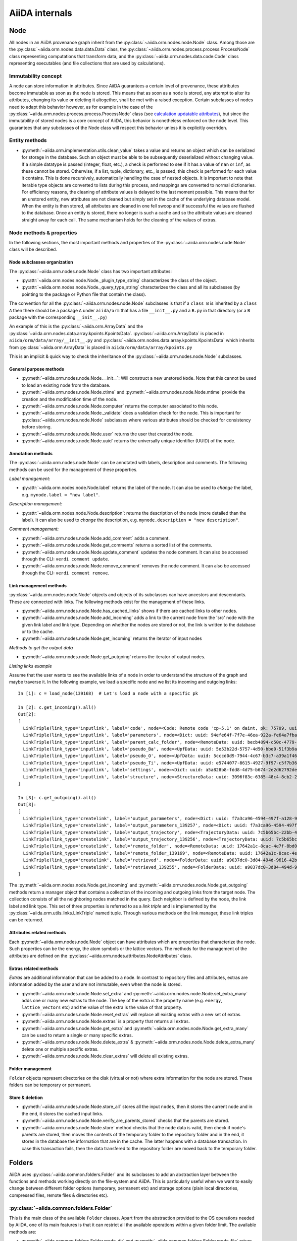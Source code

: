 ###############
AiiDA internals
###############

Node
++++

All nodes in an AiiDA provenance graph inherit from the :py:class:`~aiida.orm.nodes.node.Node` class.
Among those are the :py:class:`~aiida.orm.nodes.data.data.Data` class, the :py:class:`~aiida.orm.nodes.process.process.ProcessNode` class representing computations that transform data, and the :py:class:`~aiida.orm.nodes.data.code.Code` class representing executables (and file collections that are used by calculations).


Immutability concept
********************
A node can store information in attributes.
Since AiiDA guarantees a certain level of provenance, these attributes become immutable as soon as the node is stored.
This means that as soon as a node is stored, any attempt to alter its attributes, changing its value or deleting it altogether, shall be met with a raised exception.
Certain subclasses of nodes need to adapt this behavior however, as for example in the case of the :py:class:`~aiida.orm.nodes.process.process.ProcessNode` class (see `calculation updatable attributes`_), but since the immutability of stored nodes is a core concept of AiiDA, this behavior is nonetheless enforced on the node level.
This guarantees that any subclasses of the Node class will respect this behavior unless it is explicitly overriden.

Entity methods
******************
- :py:meth:`~aiida.orm.implementation.utils.clean_value` takes a value and returns an object which can be serialized for storage in the database.
  Such an object must be able to be subsequently deserialized without changing value.
  If a simple datatype is passed (integer, float, etc.), a check is performed to see if it has a value of ``nan`` or ``inf``, as these cannot be stored.
  Otherwise, if a list, tuple, dictionary, etc., is  passed, this check is performed for each value it contains.
  This is done recursively, automatically handling the case of nested objects.
  It is important to note that iterable type objects are converted to lists during this process, and mappings are converted to normal dictionaries.
  For efficiency reasons, the cleaning of attribute values is delayed to the last moment possible.
  This means that for an unstored entity, new attributes are not cleaned but simply set in the cache of the underlying database model.
  When the entity is then stored, all attributes are cleaned in one fell swoop and if successful the values are flushed to the database.
  Once an entity is stored, there no longer is such a cache and so the attribute values are cleaned straight away for each call.
  The same mechanism holds for the cleaning of the values of extras.


Node methods & properties
*************************
In the following sections, the most important methods and properties of the :py:class:`~aiida.orm.nodes.node.Node` class will be described.

Node subclasses organization
============================
The :py:class:`~aiida.orm.nodes.node.Node` class has two important attributes:

* :py:attr:`~aiida.orm.nodes.node.Node._plugin_type_string` characterizes the class of the object.

* :py:attr:`~aiida.orm.nodes.node.Node._query_type_string` characterizes the class and all its subclasses (by pointing to the package or Python file that contain the class).

The convention for all the :py:class:`~aiida.orm.nodes.node.Node` subclasses is that if a ``class B`` is inherited by a ``class A`` then there should be a package ``A`` under ``aiida/orm`` that has a file ``__init__.py`` and a ``B.py`` in that directory (or a ``B`` package with the corresponding ``__init__.py``)

An example of this is the :py:class:`~aiida.orm.ArrayData` and the :py:class:`~aiida.orm.nodes.data.array.kpoints.KpointsData`.
:py:class:`~aiida.orm.ArrayData` is placed in ``aiida/orm/data/array/__init__.py`` and :py:class:`~aiida.orm.nodes.data.array.kpoints.KpointsData` which inherits from :py:class:`~aiida.orm.ArrayData` is placed in ``aiida/orm/data/array/kpoints.py``

This is an implicit & quick way to check the inheritance of the :py:class:`~aiida.orm.nodes.node.Node` subclasses.

General purpose methods
=======================
- :py:meth:`~aiida.orm.nodes.node.Node.__init__`: Will construct a new unstored ``Node``.
  Note that this cannot be used to load an existing node from the database.

- :py:meth:`~aiida.orm.nodes.node.Node.ctime` and :py:meth:`~aiida.orm.nodes.node.Node.mtime` provide the creation and the modification time of the node.

- :py:meth:`~aiida.orm.nodes.node.Node.computer` returns the computer associated to this node.

- :py:meth:`~aiida.orm.nodes.node.Node._validate` does a validation check for the node.
  This is important for :py:class:`~aiida.orm.nodes.node.Node` subclasses where various attributes should be checked for consistency before storing.

- :py:meth:`~aiida.orm.nodes.node.Node.user` returns the user that created the node.

- :py:meth:`~aiida.orm.nodes.node.Node.uuid` returns the universally unique identifier (UUID) of the node.


Annotation methods
==================
The :py:class:`~aiida.orm.nodes.node.Node` can be annotated with labels, description and comments.
The following methods can be used for the management of these properties.

*Label management:*

- :py:attr:`~aiida.orm.nodes.node.Node.label` returns the label of the node.
  It can also be used to *change* the label, e.g. ``mynode.label = "new label"``.

*Description management:*

- :py:attr:`~aiida.orm.nodes.node.Node.description`: returns the description of the node (more detailed than the label).
  It can also be used to *change* the description, e.g. ``mynode.description = "new description"``.

*Comment management:*

- :py:meth:`~aiida.orm.nodes.node.Node.add_comment` adds a comment.

- :py:meth:`~aiida.orm.nodes.node.Node.get_comments` returns a sorted list of the comments.

- :py:meth:`~aiida.orm.nodes.node.Node.update_comment` updates the node comment.
  It can also be accessed through the CLI: ``verdi comment update``.

- :py:meth:`~aiida.orm.nodes.node.Node.remove_comment` removes the node comment.
  It can also be accessed through the CLI: ``verdi comment remove``.



Link management methods
=======================
:py:class:`~aiida.orm.nodes.node.Node` objects and objects of its subclasses can have ancestors and descendants.
These are connected with links.
The following methods exist for the management of these links.

- :py:meth:`~aiida.orm.nodes.node.Node.has_cached_links` shows if there are cached links to other nodes.

- :py:meth:`~aiida.orm.nodes.node.Node.add_incoming` adds a link to the current node from the 'src' node with the given link label and link type.
  Depending on whether the nodes are stored or not, the link is written to the database or to the cache.

- :py:meth:`~aiida.orm.nodes.node.Node.get_incoming` returns the iterator of input nodes

*Methods to get the output data*

- :py:meth:`~aiida.orm.nodes.node.Node.get_outgoing` returns the iterator of output nodes.

*Listing links example*

Assume that the user wants to see the available links of a node in order to understand the structure of the graph and maybe traverse it.
In the following example, we load a specific node and we list its incoming and outgoing links::

  In [1]: c = load_node(139168)  # Let's load a node with a specific pk

  In [2]: c.get_incoming().all()
  Out[2]:
  [
    LinkTriple(link_type='inputlink', label='code', node=<Code: Remote code 'cp-5.1' on daint, pk: 75709, uuid: 3c9cdb7f-0cda-402e-b898-4dd0d06aa5a4>),
    LinkTriple(link_type='inputlink', label='parameters', node=<Dict: uuid: 94efe64f-7f7e-46ea-922a-fe64a7fba8a5 (pk: 139166)>)
    LinkTriple(link_type='inputlink', label='parent_calc_folder', node=<RemoteData: uuid: becb4894-c50c-4779-b84f-713772eaceff (pk: 139118)>)
    LinkTriple(link_type='inputlink', label='pseudo_Ba', node=<UpfData: uuid: 5e53b22d-5757-4d50-bbe0-51f3b9ac8b7c (pk: 1905)>)
    LinkTriple(link_type='inputlink', label='pseudo_O', node=<UpfData: uuid: 5cccd0d9-7944-4c67-b3c7-a39a1f467906 (pk: 1658)>)
    LinkTriple(link_type='inputlink', label='pseudo_Ti', node=<UpfData: uuid: e5744077-8615-4927-9f97-c5f7b36ba421 (pk: 1660)>)
    LinkTriple(link_type='inputlink', label='settings', node=<Dict: uuid: a5a828b8-fdd8-4d75-b674-2e2d62792de0 (pk: 139167)>)
    LinkTriple(link_type='inputlink', label='structure', node=<StructureData: uuid: 3096f83c-6385-48c4-8cb2-24a427ce11b1 (pk: 139001)>)
  ]

  In [3]: c.get_outgoing().all()
  Out[3]:
  [
    LinkTriple(link_type='createlink', label='output_parameters', node=<Dict: uuid: f7a3ca96-4594-497f-a128-9843a1f12f7f (pk: 139257)>),
    LinkTriple(link_type='createlink', label='output_parameters_139257', node=<Dict: uuid: f7a3ca96-4594-497f-a128-9843a1f12f7f (pk: 139257)>),
    LinkTriple(link_type='createlink', label='output_trajectory', node=<TrajectoryData: uuid: 7c5b65bc-22bb-4b87-ac92-e8a78cf145c3 (pk: 139256)>),
    LinkTriple(link_type='createlink', label='output_trajectory_139256', node=<TrajectoryData: uuid: 7c5b65bc-22bb-4b87-ac92-e8a78cf145c3 (pk: 139256)>),
    LinkTriple(link_type='createlink', label='remote_folder', node=<RemoteData: uuid: 17642a1c-8cac-4e7f-8bd0-1dcebe974aa4 (pk: 139169)>),
    LinkTriple(link_type='createlink', label='remote_folder_139169', node=<RemoteData: uuid: 17642a1c-8cac-4e7f-8bd0-1dcebe974aa4 (pk: 139169)>),
    LinkTriple(link_type='createlink', label='retrieved', node=<FolderData: uuid: a9037dc0-3d84-494d-9616-42b8df77083f (pk: 139255)>),
    LinkTriple(link_type='createlink', label='retrieved_139255', node=<FolderData: uuid: a9037dc0-3d84-494d-9616-42b8df77083f (pk: 139255)>)
  ]

The :py:meth:`~aiida.orm.nodes.node.Node.get_incoming` and :py:meth:`~aiida.orm.nodes.node.Node.get_outgoing` methods return a manager object that contains a collection of the incoming and outgoing links from the target node.
The collection consists of all the neighboring nodes matched in the query.
Each neighbor is defined by the node, the link label and link type.
This set of three properties is referred to as a `link triple` and is implemented by the :py:class:`~aiida.orm.utils.links.LinkTriple` named tuple.
Through various methods on the link manager, these link triples can be returned.


Attributes related methods
==========================
Each :py:meth:`~aiida.orm.nodes.node.Node` object can have attributes which are properties that characterize the node.
Such properties can be the energy, the atom symbols or the lattice vectors.
The methods for the management of the attributes are defined on the :py:class:`~aiida.orm.nodes.attributes.NodeAttributes` class.


Extras related methods
======================
`Extras` are additional information that can be added to a node.
In contrast to repository files and attributes, extras are information added by the user and are not immutable, even when the node is stored.

- :py:meth:`~aiida.orm.nodes.node.Node.set_extra` and :py:meth:`~aiida.orm.nodes.node.Node.set_extra_many` adds one or many new extras to the node.
  The key of the extra is the property name (e.g. ``energy``, ``lattice_vectors`` etc) and the value of the extra is the value of that property.

- :py:meth:`~aiida.orm.nodes.node.Node.reset_extras` will replace all existing extras with a new set of extras.

- :py:meth:`~aiida.orm.nodes.node.Node.extras` is a property that returns all extras.

- :py:meth:`~aiida.orm.nodes.node.Node.get_extra` and :py:meth:`~aiida.orm.nodes.node.Node.get_extra_many` can be used to return a single or many specific extras.

- :py:meth:`~aiida.orm.nodes.node.Node.delete_extra` & :py:meth:`~aiida.orm.nodes.node.Node.delete_extra_many` delete one or multiple specific extras.

- :py:meth:`~aiida.orm.nodes.node.Node.clear_extras` will delete all existing extras.


Folder management
=================
``Folder`` objects represent directories on the disk (virtual or not) where extra information for the node are stored.
These folders can be temporary or permanent.


Store & deletion
================
- :py:meth:`~aiida.orm.nodes.node.Node.store_all` stores all the input ``nodes``, then it stores the current ``node`` and in the end, it stores the cached input links.

- :py:meth:`~aiida.orm.nodes.node.Node.verify_are_parents_stored` checks that the parents are stored.

- :py:meth:`~aiida.orm.nodes.node.Node.store` method checks that the ``node`` data is valid, then check if ``node``'s parents are stored, then moves the contents of the temporary folder to the repository folder and in the end, it stores in the database the information that are in the cache. The latter happens with a database transaction. In case this transaction fails, then the data transfered to the repository folder are moved back to the temporary folder.



Folders
+++++++
AiiDA uses :py:class:`~aiida.common.folders.Folder` and its subclasses to add an abstraction layer between the functions and methods working directly on the file-system and AiiDA.
This is particularly useful when we want to easily change between different folder options (temporary, permanent etc) and storage options (plain local directories, compressed files, remote files & directories etc).

:py:class:`~aiida.common.folders.Folder`
****************************************
This is the main class of the available ``Folder`` classes.
Apart from the abstraction provided to the OS operations needed by AiiDA, one of its main features is that it can restrict all the available operations within a given folder limit.
The available methods are:

- :py:meth:`~aiida.common.folders.Folder.mode_dir` and :py:meth:`~aiida.common.folders.Folder.mode_file` return the mode with which folders and files should be writable.

- :py:meth:`~aiida.common.folders.Folder.get_subfolder` returns the subfolder matching the given name

- :py:meth:`~aiida.common.folders.Folder.get_content_list` returns the contents matching a pattern.

- :py:meth:`~aiida.common.folders.Folder.insert_path` adds a file/folder to a specific location and :py:meth:`~aiida.common.folders.Folder.remove_path` removes a file/folder

- :py:meth:`~aiida.common.folders.Folder.get_abs_path` returns the absolute path of a file/folder under a given folder and :py:meth:`~aiida.common.folders.Folder.abspath` returns the absolute path of the folder.

- :py:meth:`~aiida.common.folders.Folder.create_symlink` creates a symlink pointing the given location inside the ``folder``.

- :py:meth:`~aiida.common.folders.Folder.create_file_from_filelike` creates a file from the given contents.

- :py:meth:`~aiida.common.folders.Folder.open` opens a file in the ``folder``.

- :py:meth:`~aiida.common.folders.Folder.folder_limit` returns the limit under which the creation of files/folders is restrained.

- :py:meth:`~aiida.common.folders.Folder.exists` returns true or false depending whether a folder exists or not.

- :py:meth:`~aiida.common.folders.Folder.isfile` and py:meth:`~aiida.common.folders.Folder.isdir` return true or false depending on the existence of the given file/folder.

- :py:meth:`~aiida.common.folders.Folder.create` creates the ``folder``, :py:meth:`~aiida.common.folders.Folder.erase` deletes the ``folder`` and :py:meth:`~aiida.common.folders.Folder.replace_with_folder` copies/moves a given folder.


:py:class:`~aiida.common.folders.SandboxFolder`
***********************************************
:py:class:`~aiida.common.folders.SandboxFolder` objects correspond to temporary ("sandbox") folders.
The main methods are:

- :py:meth:`~aiida.common.folders.SandboxFolder.__init__` creates a new temporary folder

- :py:meth:`~aiida.common.folders.SandboxFolder.__exit__` destroys the folder on exit.


Data
++++

Navigating inputs and outputs
*****************************
- :py:meth:`~aiida.orm.Data.creator` returns either the :py:class:`~aiida.orm.CalculationNode` that created it or ``None`` if it was not created by a calculation.


ProcessNode
+++++++++++

Navigating inputs and outputs
*****************************
- :py:meth:`~aiida.orm.ProcessNode.caller` returns either the caller :py:class:`~aiida.orm.nodes.process.workflow.WorkflowNode` or ``None`` if it was not called by any process.

CalculationNode
+++++++++++++++

Navigating inputs and outputs
*****************************
- :py:meth:`~aiida.orm.CalculationNode.inputs` returns a :py:meth:`~aiida.orm.utils.managers.NodeLinksManager` object that can be used to access the node's incoming ``INPUT_CALC`` links.

  The ``NodeLinksManager`` can be used to quickly go from a node to a neighboring node.
  For example::

    In [1]: # Let's load a node with a specific pk

    In [2]: c = load_node(139168)

    In [3]: c
    Out[3]: <CpCalculation: uuid: 49084dcf-c708-4422-8bcf-808e4c3382c2 (pk: 139168)>

    In [4]: # Let's traverse the inputs of this node.

    In [5]: # By typing c.inputs.<TAB> we get all the input links

    In [6]: c.inputs.
    c.inputs.code                c.inputs.parent_calc_folder  c.inputs.pseudo_O            c.inputs.settings
    c.inputs.parameters          c.inputs.pseudo_Ba           c.inputs.pseudo_Ti           c.inputs.structure

    In [7]: # We may follow any of these links to access other nodes. For example, let's follow the parent_calc_folder

    In [8]: c.inputs.parent_calc_folder
    Out[8]: <RemoteData: uuid: becb4894-c50c-4779-b84f-713772eaceff (pk: 139118)>

    In [9]: # Let's assign to r the node reached by the parent_calc_folder link

    In [10]: r = c.inputs.parent_calc_folder

    In [11]: r.inputs.__dir__()
    Out[11]:
    ['__class__',
    '__delattr__',
    '__dict__',
    '__dir__',
    '__doc__',
    '__format__',
    '__getattr__',
    '__getattribute__',
    '__getitem__',
    '__hash__',
    '__init__',
    '__iter__',
    '__module__',
    '__new__',
    '__reduce__',
    '__reduce_ex__',
    '__repr__',
    '__setattr__',
    '__sizeof__',
    '__str__',
    '__subclasshook__',
    '__weakref__',
    'remote_folder']

  The ``.inputs`` manager for ``WorkflowNode`` and the ``.outputs`` manager both for ``CalculationNode`` and ``WorkflowNode`` work in the same way (see below).

- :py:meth:`~aiida.orm.CalculationNode.outputs` returns a :py:meth:`~aiida.orm.utils.managers.NodeLinksManager` object that can be used to access the node's outgoing ``CREATE`` links.


.. _calculation updatable attributes:

Updatable attributes
********************
The :py:class:`~aiida.orm.ProcessNode` class is a subclass of the :py:class:`~aiida.orm.nodes.node.Node` class, which means that its attributes become immutable once stored.
However, for a ``Calculation`` to be runnable it needs to be stored, but that would mean that its state, which is stored in an attribute can no longer be updated.
To solve this issue the :py:class:`~aiida.orm.utils.mixins.Sealable` mixin is introduced.
This mixin can be used for subclasses of ``Node`` that need to have updatable attributes even after the node has been stored in the database.
The mixin defines the ``_updatable_attributes`` tuple, which defines the attributes that are considered to be mutable even when the node is stored.
It also allows the node to be *sealed*, after which even the updatable attributes become immutable.

WorkflowNode
++++++++++++

Navigating inputs and outputs
*****************************
- :py:meth:`~aiida.orm.nodes.process.workflow.WorkflowNode.inputs` returns a :py:meth:`~aiida.orm.utils.managers.NodeLinksManager` object that can be used to access the node's incoming ``INPUT_WORK`` links.

- :py:meth:`~aiida.orm.nodes.process.workflow.WorkflowNode.outputs` returns a :py:meth:`~aiida.orm.utils.managers.NodeLinksManager` object that can be used to access the node's outgoing ``RETURN`` links.


Deprecated features, renaming, and adding new methods
+++++++++++++++++++++++++++++++++++++++++++++++++++++
In case a method is renamed or removed, this is the procedure to follow:

1. (If you want to rename) move the code to the new function name.
   Then, in the docstring, add something like::

     .. versionadded:: 0.7
        Renamed from OLDMETHODNAME

2. Don't remove directly the old function, but just change the code to use
   the new function, and add in the docstring::

     .. deprecated:: 0.7
        Use :meth:`NEWMETHODNAME` instead.

   Moreover, at the beginning of the function, add something like::

     import warnings

     # If we call this DeprecationWarning, pycharm will properly strike out the function
     from aiida.common.warnings import AiidaDeprecationWarning as DeprecationWarning  # pylint: disable=redefined-builtin
     warnings.warn("<Deprecation warning here - MAKE IT SPECIFIC TO THIS DEPRECATION, as it will be shown only once per different message>", DeprecationWarning)

     # <REST OF THE FUNCTION HERE>

   (of course replace the parts between ``< >`` symbols with the correct strings).

   The advantage of the method above is:

   - pycharm will still show the method crossed out
   - Our ``AiidaDeprecationWarning`` does not inherit from ``DeprecationWarning``, so it will not be "hidden" by python
   - User can disable our warnings (and only those) by using AiiDA properties with::

       verdi config set warnings.showdeprecations False

Changing the config.json structure
++++++++++++++++++++++++++++++++++

In general, changes to ``config.json`` should be avoided if possible.
However, if there is a need to modify it, the following procedure should be used to create a migration:

1. Determine whether the change will be backwards-compatible.
   This means that an older version of AiiDA will still be able to run with the new ``config.json`` structure.
   It goes without saying that it's preferable to change ``config.json`` in a backwards-compatible way.

2. In ``aiida/manage/configuration/migrations/migrations.py``, increase the ``CURRENT_CONFIG_VERSION`` by one.
   If the change is **not** backwards-compatible, set ``OLDEST_COMPATIBLE_CONFIG_VERSION`` to the same value.

3. Write a function which transforms the old config dict into the new version.
   It is possible that you need user input for the migration, in which case this should also be handled in that function.

4. Add an entry in ``_MIGRATION_LOOKUP`` where the key is the version **before** the migration, and the value is a ``ConfigMigration`` object.
   The ``ConfigMigration`` is constructed from your migration function, and the **hard-coded** values of ``CURRENT_CONFIG_VERSION`` and ``OLDEST_COMPATIBLE_CONFIG_VERSION``.
   If these values are not hard-coded, the migration will break as soon as the values are changed again.

5. Add tests for the migration, in ``aiida/backends/tests/manage/configuration/migrations/test_migrations.py``.
   You can add two types of tests:

    * Tests that run the entire migration, using the ``check_and_migrate_config`` function.
      Make sure to run it with ``store=False``, otherwise it will overwrite your ``config.json`` file.
      For these tests, you will have to update the reference files.
    * Tests that run a single step in the migration, using the ``ConfigMigration.apply`` method.
      This can be used if you need to test different edge cases of the migration.

  There are examples for both types of tests.

Daemon and signal handling
++++++++++++++++++++++++++

While the AiiDA daemon is running, interrupt signals (``SIGINT`` and ``SIGTERM``) are captured so that the daemon can shut down gracefully.
This is implemented using Python's ``signal`` module, as shown in the following dummy example:

.. code:: python

    import signal

    def print_foo(*args):
        print('foo')

    signal.signal(signal.SIGINT, print_foo)

You should be aware of this while developing code which runs in the daemon.
In particular, it's important when creating subprocesses.
When a signal is sent, the whole process group receives that signal.
As a result, the subprocess can be killed even though the Python main process captures the signal.
This can be avoided by creating a new process group for the subprocess, meaning that it will not receive the signal.
To do this, you need to pass ``start_new_session=True`` to the ``subprocess`` function:

.. code:: python

    import os
    import subprocess

    print(subprocess.check_output('sleep 3; echo bar', start_new_session=True))
